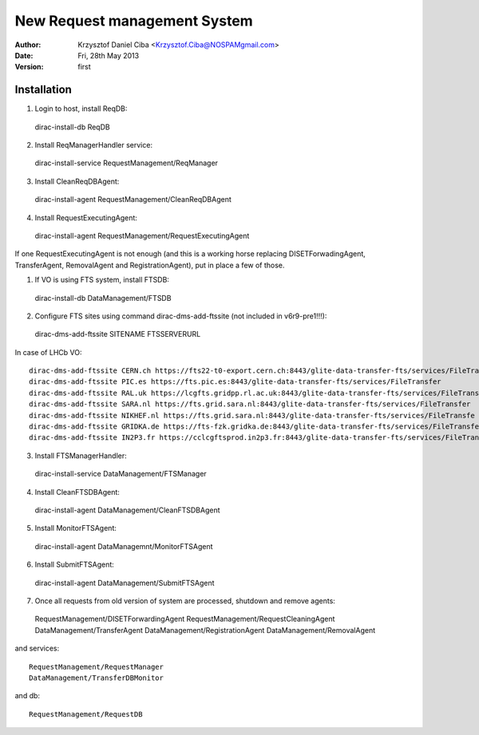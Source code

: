 -----------------------------
New Request management System
-----------------------------

:author:  Krzysztof Daniel Ciba <Krzysztof.Ciba@NOSPAMgmail.com>
:date:    Fri, 28th May 2013
:version: first

Installation
------------

1. Login to host, install ReqDB::

  dirac-install-db ReqDB

2. Install ReqManagerHandler service::

  dirac-install-service RequestManagement/ReqManager

3. Install CleanReqDBAgent::

  dirac-install-agent RequestManagement/CleanReqDBAgent

4. Install RequestExecutingAgent::

  dirac-install-agent RequestManagement/RequestExecutingAgent

If one RequestExecutingAgent is not enough (and this is a working horse replacing DISETForwadingAgent, TransferAgent, RemovalAgent and RegistrationAgent),
put in place a few of those.


1. If VO is using FTS system, install FTSDB::

  dirac-install-db DataManagement/FTSDB

2. Configure FTS sites using command dirac-dms-add-ftssite (not included in v6r9-pre1!!!)::

  dirac-dms-add-ftssite SITENAME FTSSERVERURL

In case of LHCb VO::

  dirac-dms-add-ftssite CERN.ch https://fts22-t0-export.cern.ch:8443/glite-data-transfer-fts/services/FileTransfer
  dirac-dms-add-ftssite PIC.es https://fts.pic.es:8443/glite-data-transfer-fts/services/FileTransfer
  dirac-dms-add-ftssite RAL.uk https://lcgfts.gridpp.rl.ac.uk:8443/glite-data-transfer-fts/services/FileTransfer
  dirac-dms-add-ftssite SARA.nl https://fts.grid.sara.nl:8443/glite-data-transfer-fts/services/FileTransfer
  dirac-dms-add-ftssite NIKHEF.nl https://fts.grid.sara.nl:8443/glite-data-transfer-fts/services/FileTransfe
  dirac-dms-add-ftssite GRIDKA.de https://fts-fzk.gridka.de:8443/glite-data-transfer-fts/services/FileTransfer
  dirac-dms-add-ftssite IN2P3.fr https://cclcgftsprod.in2p3.fr:8443/glite-data-transfer-fts/services/FileTransfer

3. Install FTSManagerHandler::

  dirac-install-service DataManagement/FTSManager

4. Install CleanFTSDBAgent::

  dirac-install-agent DataManagement/CleanFTSDBAgent

5. Install MonitorFTSAgent::

  dirac-install-agent DataManagemnt/MonitorFTSAgent

6. Install SubmitFTSAgent::

  dirac-install-agent DataManagement/SubmitFTSAgent

7. Once all requests from old version of system are processed, shutdown and remove agents:: 

  RequestManagement/DISETForwardingAgent
  RequestManagement/RequestCleaningAgent
  DataManagement/TransferAgent
  DataManagement/RegistrationAgent
  DataManagement/RemovalAgent

and services::

  RequestManagement/RequestManager
  DataManagement/TransferDBMonitor

and db::

  RequestManagement/RequestDB


